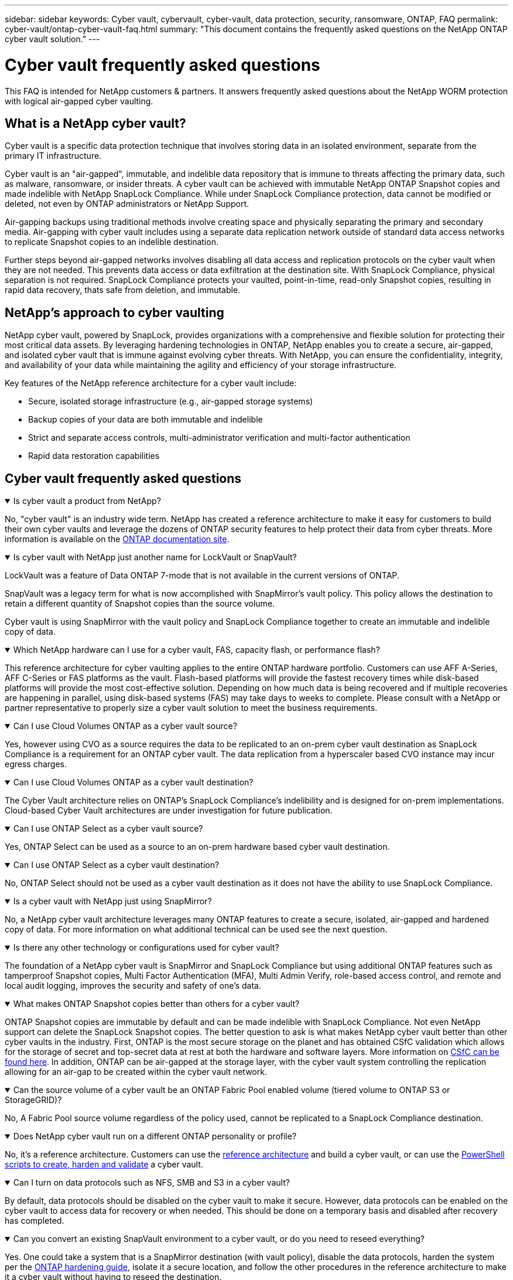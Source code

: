 ---
sidebar: sidebar
keywords: Cyber vault, cybervault, cyber-vault, data protection, security, ransomware, ONTAP, FAQ
permalink: cyber-vault/ontap-cyber-vault-faq.html
summary: "This document contains the frequently asked questions on the NetApp ONTAP cyber vault solution."
---

= Cyber vault frequently asked questions
:hardbreaks:
:nofooter:
:icons: font
:linkattrs:
:imagesdir: ../media/

[.lead]
This FAQ is intended for NetApp customers & partners. It answers frequently asked questions about the NetApp WORM protection with logical air-gapped cyber vaulting.

== What is a NetApp cyber vault?

Cyber vault is a specific data protection technique that involves storing data in an isolated environment, separate from the primary IT infrastructure.

Cyber vault is an "air-gapped", immutable, and indelible data repository that is immune to threats affecting the primary data, such as malware, ransomware, or insider threats. A cyber vault can be achieved with immutable NetApp ONTAP Snapshot copies and made indelible with NetApp SnapLock Compliance. While under SnapLock Compliance protection, data cannot be modified or deleted, not even by ONTAP administrators or NetApp Support.

Air-gapping backups using traditional methods involve creating space and physically separating the primary and secondary media. Air-gapping with cyber vault includes using a separate data replication network outside of standard data access networks to replicate Snapshot copies to an indelible destination. 

Further steps beyond air-gapped networks involves disabling all data access and replication protocols on the cyber vault when they are not needed. This prevents  data access or data exfiltration at the destination site. With SnapLock Compliance, physical separation is not required. SnapLock Compliance protects your vaulted,  point-in-time, read-only Snapshot copies, resulting in rapid data recovery, thats safe from deletion, and immutable.

== NetApp's approach to cyber vaulting

NetApp cyber vault, powered by SnapLock, provides organizations with a comprehensive and flexible solution for protecting their most critical data assets. By leveraging hardening technologies in ONTAP, NetApp enables you to create a secure, air-gapped, and isolated cyber vault that is immune against evolving cyber threats. With NetApp, you can ensure the confidentiality, integrity, and availability of your data while maintaining the agility and efficiency of your storage infrastructure.

Key features of the NetApp reference architecture for a cyber vault include:

* Secure, isolated storage infrastructure (e.g., air-gapped storage systems)
* Backup copies of your data are both immutable and indelible
* Strict and separate access controls, multi-administrator verification and multi-factor authentication
* Rapid data restoration capabilities

== Cyber vault frequently asked questions

.Is cyber vault a product from NetApp?
[%collapsible%open]
====
No, "cyber vault" is an industry wide term. NetApp has created a reference architecture to make it easy for customers to build their own cyber vaults and leverage the dozens of ONTAP security features to help protect their data from cyber threats. More information is available on the link:https://docs.netapp.com/us-en/netapp-solutions/cyber-vault/ontap-cyber-vault-overview.html[ONTAP documentation site^].
====

.Is cyber vault with NetApp just another name for LockVault or SnapVault?
[%collapsible%open]
====
LockVault was a feature of Data ONTAP 7-mode that is not available in the current versions of ONTAP. 

SnapVault was a legacy term for what is now accomplished with SnapMirror's vault policy. This policy allows the destination to retain a different quantity of Snapshot copies than the source volume. 

Cyber vault is using SnapMirror with the vault policy and SnapLock Compliance together to create an immutable and indelible copy of data.
====

.Which NetApp hardware can I use for a cyber vault, FAS, capacity flash, or performance flash?
[%collapsible%open]
====
This reference architecture for cyber vaulting applies to the entire ONTAP hardware portfolio. Customers can use AFF A-Series, AFF C-Series or FAS platforms as the vault. Flash-based platforms will provide the fastest recovery times while disk-based platforms will provide the most cost-effective solution. Depending on how much data is being recovered and if multiple recoveries are happening in parallel, using disk-based systems (FAS) may take days to weeks to complete. Please consult with a NetApp or partner representative to properly size a cyber vault solution to meet the business requirements.
====

.Can I use Cloud Volumes ONTAP as a cyber vault source?
[%collapsible%open]
====
Yes, however using CVO as a source requires the data to be replicated to an on-prem cyber vault destination as SnapLock Compliance is a requirement for an ONTAP cyber vault.  The data replication from a hyperscaler based CVO instance may incur egress charges.
====

.Can I use Cloud Volumes ONTAP as a cyber vault destination?
[%collapsible%open]
====
The Cyber Vault architecture relies on ONTAP's SnapLock Compliance's indelibility and is designed for on-prem implementations. Cloud-based Cyber Vault architectures are under investigation for future publication.
====

.Can I use ONTAP Select as a cyber vault source?
[%collapsible%open]
====
Yes, ONTAP Select can be used as a source to an on-prem hardware based cyber vault destination.
====

.Can I use ONTAP Select as a cyber vault destination?
[%collapsible%open]
====
No, ONTAP Select should not be used as a cyber vault destination as it does not have the ability to use SnapLock Compliance.
====

.Is a cyber vault with NetApp just using SnapMirror?
[%collapsible%open]
====
No, a NetApp cyber vault architecture leverages many ONTAP features to create a secure, isolated, air-gapped and hardened copy of data. For more information on what additional technical can be used see the next question.
==== 

.Is there any other technology or configurations used for cyber vault?
[%collapsible%open]
====
The foundation of a NetApp cyber vault is SnapMirror and SnapLock Compliance but using additional ONTAP features such as tamperproof Snapshot copies, Multi Factor Authentication (MFA), Multi Admin Verify, role-based access control, and remote and local audit logging, improves the security and safety of one's data.
====

.What makes ONTAP Snapshot copies better than others for a cyber vault?
[%collapsible%open]
====
ONTAP Snapshot copies are immutable by default and can be made indelible with SnapLock Compliance. Not even NetApp support can delete the SnapLock Snapshot copies. The better question to ask is what makes NetApp cyber vault better than other cyber vaults in the industry. First, ONTAP is the most secure storage on the planet and has obtained CSfC validation which allows for the storage of secret and top-secret  data at rest at both the hardware and software layers. More information on link:https://www.netapp.com/esg/trust-center/compliance/CSfC-Program/[CSfC can be found here^]. In addition, ONTAP can be air-gapped at the storage layer, with the cyber vault system controlling the replication allowing for an air-gap to be created within the cyber vault network.
====

.Can the source volume of a cyber vault be an ONTAP Fabric Pool enabled volume (tiered volume to ONTAP S3 or StorageGRID)?
[%collapsible%open]
====
No, A Fabric Pool source volume regardless of the policy used, cannot be replicated to a SnapLock Compliance destination.
====

.Does NetApp cyber vault run on a different ONTAP personality or profile?
[%collapsible%open]
====
No, it's a reference architecture.  Customers can use the link:ontap-create-cyber-vault-task.html[reference architecture] and build a cyber vault, or can use the link:ontap-cyber-vault-powershell-overview.html[PowerShell scripts to create, harden and validate] a cyber vault.
====

.Can I turn on data protocols such as NFS, SMB and S3 in a cyber vault?
[%collapsible%open]
====
By default, data protocols should be disabled on the cyber vault to make it secure. However, data protocols can be enabled on the cyber vault to access data for recovery or when needed. This should be done on a temporary basis and disabled after recovery has completed.
====

.Can you convert an existing SnapVault environment to a cyber vault, or do you need to reseed everything?
[%collapsible%open]
====
Yes. One could take a system that is a SnapMirror destination (with vault policy), disable the data protocols, harden the system per the link:https://docs.netapp.com/us-en/ontap/ontap-security-hardening/security-hardening-overview.html[ONTAP hardening guide^], isolate it a secure location, and follow the other procedures in the reference architecture to make it a cyber vault without having to reseed the destination.
====

*Have additional questions?*
Please email mailto:ng-cyber-vault@netapp.com[ng-cyber-vault@netapp.com^,Cyber vault questions,I would like to know more about: ] with your questions! We will respond and add your questions to the FAQ.
